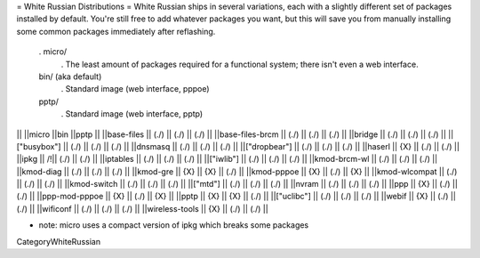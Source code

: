 = White Russian Distributions =
White Russian ships in several variations, each with a slightly different set of packages installed by default. You're still free to add whatever packages you want, but this will save you from manually installing some common packages immediately after reflashing.

 . micro/
  . The least amount of packages required for a functional system; there isn't even a web interface.
 bin/ (aka default)
  . Standard image (web interface, pppoe)
 pptp/
  . Standard image (web interface, pptp)
|| ||micro ||bin ||pptp ||
||base-files || (./) || (./) || (./) ||
||base-files-brcm || (./) || (./) || (./) ||
||bridge || (./) || (./) || (./) ||
||["busybox"] || (./) || (./) || (./) ||
||dnsmasq || (./) || (./) || (./) ||
||["dropbear"] || (./) || (./) || (./) ||
||haserl || {X} || (./) || (./) ||
||ipkg || /!\ || (./) || (./) ||
||iptables || (./) || (./) || (./) ||
||["iwlib"] || (./) || (./) || (./) ||
||kmod-brcm-wl || (./) || (./) || (./) ||
||kmod-diag || (./) || (./) || (./) ||
||kmod-gre || {X} || {X} || (./) ||
||kmod-pppoe || {X} || (./) || {X} ||
||kmod-wlcompat || (./) || (./) || (./) ||
||kmod-switch || (./) || (./) || (./) ||
||["mtd"] || (./) || (./) || (./) ||
||nvram || (./) || (./) || (./) ||
||ppp || {X} || (./) || (./) ||
||ppp-mod-pppoe || {X} || (./) || {X} ||
||pptp || {X} || {X} || (./) ||
||["uclibc"] || (./) || (./) || (./) ||
||webif || {X} || (./) || (./) ||
||wificonf || (./) || (./) || (./) ||
||wireless-tools || {X} || (./) || (./) ||

* note: micro uses a compact version of ipkg which breaks some packages

CategoryWhiteRussian
